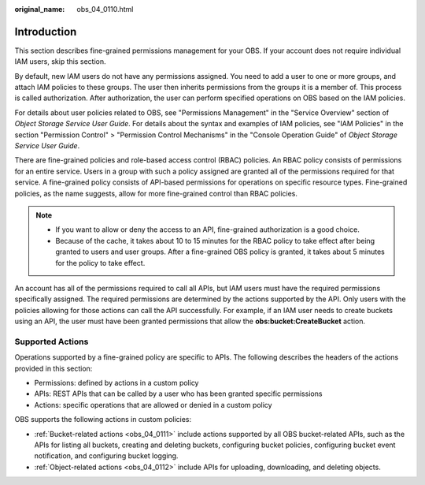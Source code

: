 :original_name: obs_04_0110.html

.. _obs_04_0110:

Introduction
============

This section describes fine-grained permissions management for your OBS. If your account does not require individual IAM users, skip this section.

By default, new IAM users do not have any permissions assigned. You need to add a user to one or more groups, and attach IAM policies to these groups. The user then inherits permissions from the groups it is a member of. This process is called authorization. After authorization, the user can perform specified operations on OBS based on the IAM policies.

For details about user policies related to OBS, see "Permissions Management" in the "Service Overview" section of *Object Storage Service User Guide*. For details about the syntax and examples of IAM policies, see "IAM Policies" in the section "Permission Control" > "Permission Control Mechanisms" in the "Console Operation Guide" of *Object Storage Service User Guide*.

There are fine-grained policies and role-based access control (RBAC) policies. An RBAC policy consists of permissions for an entire service. Users in a group with such a policy assigned are granted all of the permissions required for that service. A fine-grained policy consists of API-based permissions for operations on specific resource types. Fine-grained policies, as the name suggests, allow for more fine-grained control than RBAC policies.

.. note::

   -  If you want to allow or deny the access to an API, fine-grained authorization is a good choice.
   -  Because of the cache, it takes about 10 to 15 minutes for the RBAC policy to take effect after being granted to users and user groups. After a fine-grained OBS policy is granted, it takes about 5 minutes for the policy to take effect.

An account has all of the permissions required to call all APIs, but IAM users must have the required permissions specifically assigned. The required permissions are determined by the actions supported by the API. Only users with the policies allowing for those actions can call the API successfully. For example, if an IAM user needs to create buckets using an API, the user must have been granted permissions that allow the **obs:bucket:CreateBucket** action.

Supported Actions
-----------------

Operations supported by a fine-grained policy are specific to APIs. The following describes the headers of the actions provided in this section:

-  Permissions: defined by actions in a custom policy
-  APIs: REST APIs that can be called by a user who has been granted specific permissions
-  Actions: specific operations that are allowed or denied in a custom policy

OBS supports the following actions in custom policies:

-  :ref:`Bucket-related actions <obs_04_0111>` include actions supported by all OBS bucket-related APIs, such as the APIs for listing all buckets, creating and deleting buckets, configuring bucket policies, configuring bucket event notification, and configuring bucket logging.
-  :ref:`Object-related actions <obs_04_0112>` include APIs for uploading, downloading, and deleting objects.
